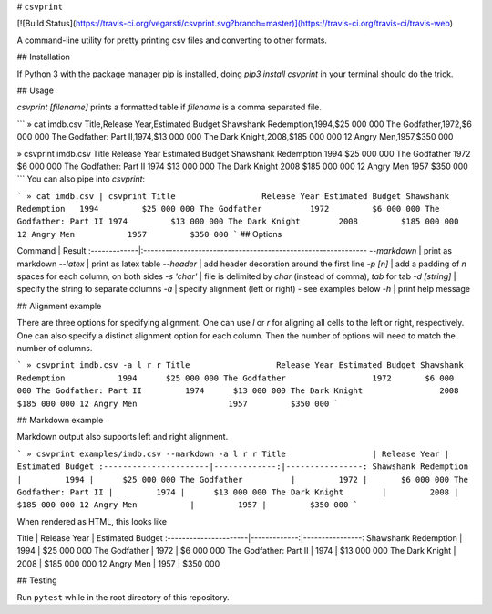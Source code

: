 # ``csvprint``

[![Build Status](https://travis-ci.org/vegarsti/csvprint.svg?branch=master)](https://travis-ci.org/travis-ci/travis-web)

A command-line utility for pretty printing csv files and converting to other formats.

## Installation

If Python 3 with the package manager pip is installed, doing `pip3 install csvprint` in your terminal should do the trick.

## Usage

`csvprint [filename]` prints a formatted table if `filename` is a comma separated file.

```
» cat imdb.csv
Title,Release Year,Estimated Budget
Shawshank Redemption,1994,$25 000 000
The Godfather,1972,$6 000 000
The Godfather: Part II,1974,$13 000 000
The Dark Knight,2008,$185 000 000
12 Angry Men,1957,$350 000

» csvprint imdb.csv
Title                  Release Year Estimated Budget
Shawshank Redemption   1994         $25 000 000
The Godfather          1972         $6 000 000
The Godfather: Part II 1974         $13 000 000
The Dark Knight        2008         $185 000 000
12 Angry Men           1957         $350 000
```
You can also pipe into `csvprint`:

```
» cat imdb.csv | csvprint
Title                  Release Year Estimated Budget
Shawshank Redemption   1994         $25 000 000
The Godfather          1972         $6 000 000
The Godfather: Part II 1974         $13 000 000
The Dark Knight        2008         $185 000 000
12 Angry Men           1957         $350 000
```
## Options

Command       | Result
:-------------|:-------------------------------------------------------------
`--markdown`  | print as markdown
`--latex`     | print as latex table
`--header`    | add header decoration around the first line
`-p [n]`      | add a padding of `n` spaces for each column, on both sides
`-s 'char'`   | file is delimited by `char` (instead of comma), `tab` for tab
`-d [string]` | specify the string to separate columns
`-a`          | specify alignment (left or right) - see examples below
`-h`          | print help message

## Alignment example

There are three options for specifying alignment. One can use `l` or `r` for aligning all cells to the left or right, respectively. One can also specify a distinct alignment option for each column. Then the number of options will need to match the number of columns.

```
» csvprint imdb.csv -a l r r
Title                  Release Year Estimated Budget
Shawshank Redemption           1994      $25 000 000
The Godfather                  1972       $6 000 000
The Godfather: Part II         1974      $13 000 000
The Dark Knight                2008     $185 000 000
12 Angry Men                   1957         $350 000
```

## Markdown example

Markdown output also supports left and right alignment.

```
» csvprint examples/imdb.csv --markdown -a l r r
Title                  | Release Year | Estimated Budget
:----------------------|-------------:|----------------:
Shawshank Redemption   |         1994 |      $25 000 000
The Godfather          |         1972 |       $6 000 000
The Godfather: Part II |         1974 |      $13 000 000
The Dark Knight        |         2008 |     $185 000 000
12 Angry Men           |         1957 |         $350 000
```

When rendered as HTML, this looks like

Title                  | Release Year | Estimated Budget
:----------------------|-------------:|----------------:
Shawshank Redemption   |         1994 |      $25 000 000
The Godfather          |         1972 |       $6 000 000
The Godfather: Part II |         1974 |      $13 000 000
The Dark Knight        |         2008 |     $185 000 000
12 Angry Men           |         1957 |         $350 000

## Testing

Run ``pytest`` while in the root directory of this repository.


